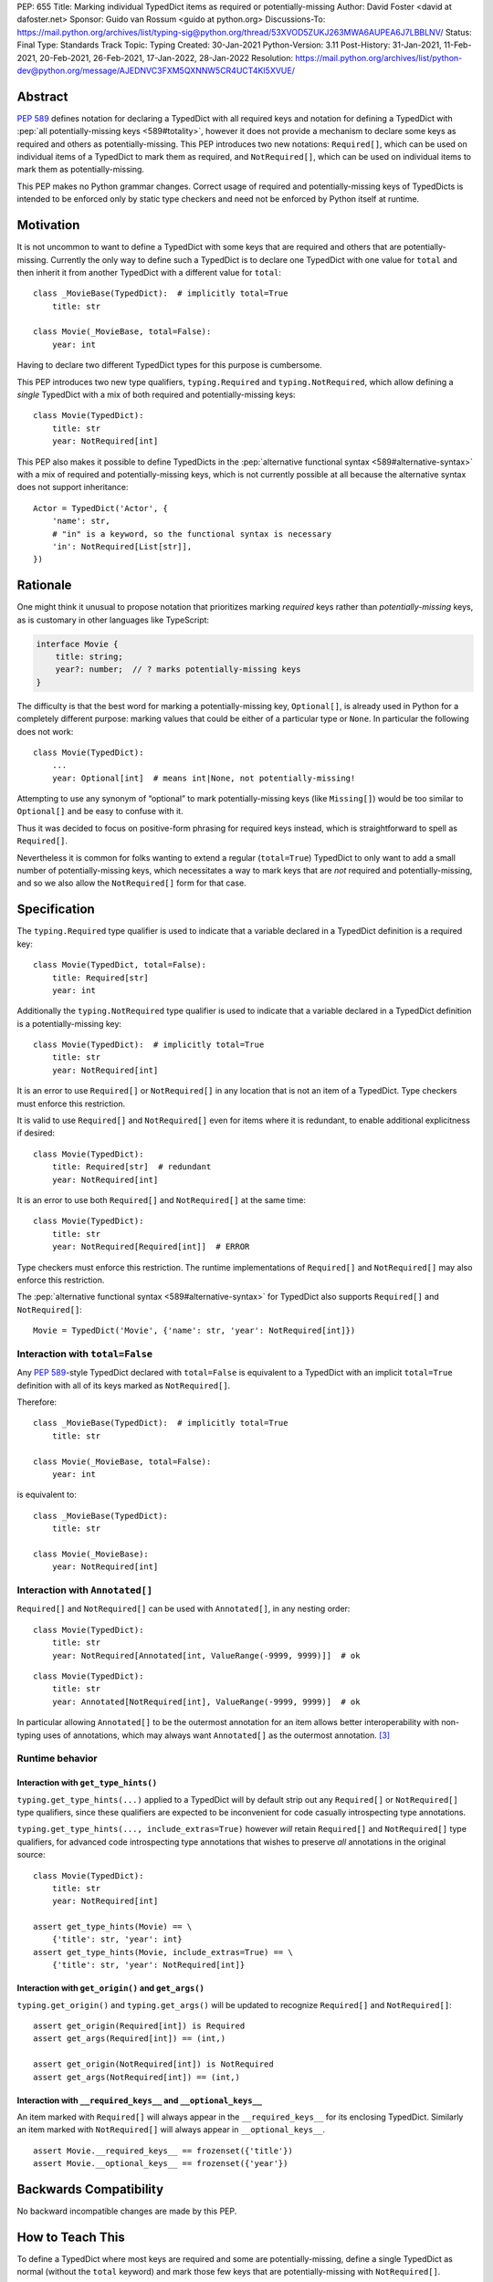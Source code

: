 PEP: 655
Title: Marking individual TypedDict items as required or potentially-missing
Author: David Foster <david at dafoster.net>
Sponsor: Guido van Rossum <guido at python.org>
Discussions-To: https://mail.python.org/archives/list/typing-sig@python.org/thread/53XVOD5ZUKJ263MWA6AUPEA6J7LBBLNV/
Status: Final
Type: Standards Track
Topic: Typing
Created: 30-Jan-2021
Python-Version: 3.11
Post-History: 31-Jan-2021, 11-Feb-2021, 20-Feb-2021, 26-Feb-2021, 17-Jan-2022, 28-Jan-2022
Resolution: https://mail.python.org/archives/list/python-dev@python.org/message/AJEDNVC3FXM5QXNNW5CR4UCT4KI5XVUE/

.. canonical-typing-spec:: :ref:`typing:required-notrequired`

Abstract
========

:pep:`589` defines notation
for declaring a TypedDict with all required keys and notation for defining
a TypedDict with :pep:`all potentially-missing keys <589#totality>`, however it
does not provide a mechanism to declare some keys as required and others
as potentially-missing. This PEP introduces two new notations:
``Required[]``, which can be used on individual items of a
TypedDict to mark them as required, and
``NotRequired[]``, which can be used on individual items
to mark them as potentially-missing.

This PEP makes no Python grammar changes. Correct usage
of required and potentially-missing keys of TypedDicts is intended to be
enforced only by static type checkers and need not be enforced by
Python itself at runtime.


Motivation
==========

It is not uncommon to want to define a TypedDict with some keys that are
required and others that are potentially-missing. Currently the only way
to define such a TypedDict is to declare one TypedDict with one value
for ``total`` and then inherit it from another TypedDict with a
different value for ``total``:

::

   class _MovieBase(TypedDict):  # implicitly total=True
       title: str

   class Movie(_MovieBase, total=False):
       year: int

Having to declare two different TypedDict types for this purpose is
cumbersome.

This PEP introduces two new type qualifiers, ``typing.Required`` and
``typing.NotRequired``, which allow defining a *single* TypedDict with
a mix of both required and potentially-missing keys:

::

   class Movie(TypedDict):
       title: str
       year: NotRequired[int]

This PEP also makes it possible to define TypedDicts in the
:pep:`alternative functional syntax <589#alternative-syntax>`
with a mix of required and potentially-missing keys,
which is not currently possible at all because the alternative syntax does
not support inheritance:

::

   Actor = TypedDict('Actor', {
       'name': str,
       # "in" is a keyword, so the functional syntax is necessary
       'in': NotRequired[List[str]],
   })


Rationale
=========

One might think it unusual to propose notation that prioritizes marking
*required* keys rather than *potentially-missing* keys, as is
customary in other languages like TypeScript:

.. code-block:: typescript

   interface Movie {
       title: string;
       year?: number;  // ? marks potentially-missing keys
   }

The difficulty is that the best word for marking a potentially-missing
key, ``Optional[]``, is already used in Python for a completely
different purpose: marking values that could be either of a particular
type or ``None``. In particular the following does not work:

::

   class Movie(TypedDict):
       ...
       year: Optional[int]  # means int|None, not potentially-missing!

Attempting to use any synonym of “optional” to mark potentially-missing
keys (like ``Missing[]``) would be too similar to ``Optional[]``
and be easy to confuse with it.

Thus it was decided to focus on positive-form phrasing for required keys
instead, which is straightforward to spell as ``Required[]``.

Nevertheless it is common for folks wanting to extend a regular
(``total=True``) TypedDict to only want to add a small number of
potentially-missing keys, which necessitates a way to mark keys that are
*not* required and potentially-missing, and so we also allow the
``NotRequired[]`` form for that case.


Specification
=============

The ``typing.Required`` type qualifier is used to indicate that a
variable declared in a TypedDict definition is a required key:

::

   class Movie(TypedDict, total=False):
       title: Required[str]
       year: int

Additionally the ``typing.NotRequired`` type qualifier is used to
indicate that a variable declared in a TypedDict definition is a
potentially-missing key:

::

   class Movie(TypedDict):  # implicitly total=True
       title: str
       year: NotRequired[int]

It is an error to use ``Required[]`` or ``NotRequired[]`` in any
location that is not an item of a TypedDict.
Type checkers must enforce this restriction.

It is valid to use ``Required[]`` and ``NotRequired[]`` even for
items where it is redundant, to enable additional explicitness if desired:

::

   class Movie(TypedDict):
       title: Required[str]  # redundant
       year: NotRequired[int]

It is an error to use both ``Required[]`` and ``NotRequired[]`` at the
same time:

::

   class Movie(TypedDict):
       title: str
       year: NotRequired[Required[int]]  # ERROR

Type checkers must enforce this restriction.
The runtime implementations of ``Required[]`` and ``NotRequired[]``
may also enforce this restriction.

The :pep:`alternative functional syntax <589#alternative-syntax>`
for TypedDict also supports
``Required[]`` and ``NotRequired[]``:

::

   Movie = TypedDict('Movie', {'name': str, 'year': NotRequired[int]})


Interaction with ``total=False``
--------------------------------

Any :pep:`589`-style TypedDict declared with ``total=False`` is equivalent
to a TypedDict with an implicit ``total=True`` definition with all of its
keys marked as ``NotRequired[]``.

Therefore:

::

   class _MovieBase(TypedDict):  # implicitly total=True
       title: str

   class Movie(_MovieBase, total=False):
       year: int


is equivalent to:

::

   class _MovieBase(TypedDict):
       title: str

   class Movie(_MovieBase):
       year: NotRequired[int]


Interaction with ``Annotated[]``
-----------------------------------

``Required[]`` and ``NotRequired[]`` can be used with ``Annotated[]``,
in any nesting order:

::

   class Movie(TypedDict):
       title: str
       year: NotRequired[Annotated[int, ValueRange(-9999, 9999)]]  # ok

::

   class Movie(TypedDict):
       title: str
       year: Annotated[NotRequired[int], ValueRange(-9999, 9999)]  # ok

In particular allowing ``Annotated[]`` to be the outermost annotation
for an item allows better interoperability with non-typing uses of
annotations, which may always want ``Annotated[]`` as the outermost annotation.
[3]_


Runtime behavior
----------------


Interaction with ``get_type_hints()``
'''''''''''''''''''''''''''''''''''''

``typing.get_type_hints(...)`` applied to a TypedDict will by default
strip out any ``Required[]`` or ``NotRequired[]`` type qualifiers,
since these qualifiers are expected to be inconvenient for code
casually introspecting type annotations.

``typing.get_type_hints(..., include_extras=True)`` however
*will* retain ``Required[]`` and ``NotRequired[]`` type qualifiers,
for advanced code introspecting type annotations that
wishes to preserve *all* annotations in the original source:

::

   class Movie(TypedDict):
       title: str
       year: NotRequired[int]

   assert get_type_hints(Movie) == \
       {'title': str, 'year': int}
   assert get_type_hints(Movie, include_extras=True) == \
       {'title': str, 'year': NotRequired[int]}


Interaction with ``get_origin()`` and ``get_args()``
''''''''''''''''''''''''''''''''''''''''''''''''''''

``typing.get_origin()`` and ``typing.get_args()`` will be updated to
recognize ``Required[]`` and ``NotRequired[]``:

::

   assert get_origin(Required[int]) is Required
   assert get_args(Required[int]) == (int,)

   assert get_origin(NotRequired[int]) is NotRequired
   assert get_args(NotRequired[int]) == (int,)


Interaction with ``__required_keys__`` and ``__optional_keys__``
''''''''''''''''''''''''''''''''''''''''''''''''''''''''''''''''

An item marked with ``Required[]`` will always appear
in the ``__required_keys__`` for its enclosing TypedDict. Similarly an item
marked with ``NotRequired[]`` will always appear in ``__optional_keys__``.

::

   assert Movie.__required_keys__ == frozenset({'title'})
   assert Movie.__optional_keys__ == frozenset({'year'})


Backwards Compatibility
=======================

No backward incompatible changes are made by this PEP.


How to Teach This
=================

To define a TypedDict where most keys are required and some are
potentially-missing, define a single TypedDict as normal
(without the ``total`` keyword)
and mark those few keys that are potentially-missing with ``NotRequired[]``.

To define a TypedDict where most keys are potentially-missing and a few are
required, define a ``total=False`` TypedDict
and mark those few keys that are required with ``Required[]``.

If some items accept ``None`` in addition to a regular value, it is
recommended that the ``TYPE|None`` notation be preferred over
``Optional[TYPE]`` for marking such item values, to avoid using
``Required[]`` or ``NotRequired[]`` alongside ``Optional[]``
within the same TypedDict definition:

Yes:

.. code-block::
   :class: good

   from __future__ import annotations  # for Python 3.7-3.9

   class Dog(TypedDict):
       name: str
       owner: NotRequired[str|None]

Okay (required for Python 3.5.3-3.6):

.. code-block::
   :class: maybe

   class Dog(TypedDict):
       name: str
       owner: 'NotRequired[str|None]'

No:

.. code-block::
   :class: bad

   class Dog(TypedDict):
       name: str
       # ick; avoid using both Optional and NotRequired
       owner: NotRequired[Optional[str]]

Usage in Python <3.11
---------------------

If your code supports Python <3.11 and wishes to use ``Required[]`` or
``NotRequired[]`` then it should use ``typing_extensions.TypedDict`` rather
than ``typing.TypedDict`` because the latter will not understand
``(Not)Required[]``. In particular ``__required_keys__`` and
``__optional_keys__`` on the resulting TypedDict type will not be correct:

Yes (Python 3.11+ only):

.. code-block::
   :class: good

   from typing import NotRequired, TypedDict

   class Dog(TypedDict):
       name: str
       owner: NotRequired[str|None]

Yes (Python <3.11 and 3.11+):

.. code-block::
   :class: good

   from __future__ import annotations  # for Python 3.7-3.9

   from typing_extensions import NotRequired, TypedDict  # for Python <3.11 with (Not)Required

   class Dog(TypedDict):
       name: str
       owner: NotRequired[str|None]

No (Python <3.11 and 3.11+):

.. code-block::
   :class: bad

   from typing import TypedDict  # oops: should import from typing_extensions instead
   from typing_extensions import NotRequired

   class Movie(TypedDict):
       title: str
       year: NotRequired[int]

   assert Movie.__required_keys__ == frozenset({'title', 'year'})  # yikes
   assert Movie.__optional_keys__ == frozenset()  # yikes


Reference Implementation
========================

The `mypy <http://www.mypy-lang.org/>`__
`0.930 <https://mypy-lang.blogspot.com/2021/12/mypy-0930-released.html>`__,
`pyright <https://github.com/Microsoft/pyright>`__
`1.1.117 <https://github.com/microsoft/pyright/commit/7ed245b1845173090c6404e49912e8cbfb3417c8>`__,
and `pyanalyze <https://github.com/quora/pyanalyze>`__
`0.4.0 <https://pyanalyze.readthedocs.io/en/latest/changelog.html#version-0-4-0-november-18-2021>`__
type checkers support ``Required`` and ``NotRequired``.

A reference implementation of the runtime component is provided in the
`typing_extensions <https://github.com/python/typing/tree/master/typing_extensions>`__
module.


Rejected Ideas
==============

Special syntax around the *key* of a TypedDict item
---------------------------------------------------

::

   class MyThing(TypedDict):
       opt1?: str  # may not exist, but if exists, value is string
       opt2: Optional[str]  # always exists, but may have None value

This notation would require Python grammar changes and it is not
believed that marking TypedDict items as required or potentially-missing
would meet the high bar required to make such grammar changes.

::

   class MyThing(TypedDict):
       Optional[opt1]: str  # may not exist, but if exists, value is string
       opt2: Optional[str]  # always exists, but may have None value

This notation causes ``Optional[]`` to take on different meanings depending
on where it is positioned, which is inconsistent and confusing.

Also, “let’s just not put funny syntax before the colon.” [1]_


Marking required or potentially-missing keys with an operator
-------------------------------------------------------------

We could use unary ``+`` as shorthand to mark a required key, unary
``-`` to mark a potentially-missing key, or unary ``~`` to mark a key
with opposite-of-normal totality:

::

   class MyThing(TypedDict, total=False):
       req1: +int    # + means a required key, or Required[]
       opt1: str
       req2: +float

   class MyThing(TypedDict):
       req1: int
       opt1: -str    # - means a potentially-missing key, or NotRequired[]
       req2: float

   class MyThing(TypedDict):
       req1: int
       opt1: ~str    # ~ means a opposite-of-normal-totality key
       req2: float

Such operators could be implemented on ``type`` via the ``__pos__``,
``__neg__`` and ``__invert__`` special methods without modifying the
grammar.

It was decided that it would be prudent to introduce long-form notation
(i.e. ``Required[]`` and ``NotRequired[]``) before introducing
any short-form notation. Future PEPs may reconsider introducing this
or other short-form notation options.

Note when reconsidering introducing this short-form notation that
``+``, ``-``, and ``~`` already have existing meanings in the Python
typing world: covariant, contravariant, and invariant:

::

   >>> from typing import TypeVar
   >>> (TypeVar('T', covariant=True), TypeVar('U', contravariant=True), TypeVar('V'))
   (+T, -U, ~V)


Marking absence of a value with a special constant
--------------------------------------------------

We could introduce a new type-level constant which signals the absence
of a value when used as a union member, similar to JavaScript’s
``undefined`` type, perhaps called ``Missing``:

::

   class MyThing(TypedDict):
       req1: int
       opt1: str|Missing
       req2: float

Such a ``Missing`` constant could also be used for other scenarios such
as the type of a variable which is only conditionally defined:

::

   class MyClass:
       attr: int|Missing

       def __init__(self, set_attr: bool) -> None:
           if set_attr:
               self.attr = 10

::

   def foo(set_attr: bool) -> None:
       if set_attr:
           attr = 10
       reveal_type(attr)  # int|Missing

Misalignment with how unions apply to values
''''''''''''''''''''''''''''''''''''''''''''

However this use of ``...|Missing``, equivalent to
``Union[..., Missing]``, doesn’t align well with what a union normally
means: ``Union[...]`` always describes the type of a *value* that is
present. By contrast missingness or non-totality is a property of a
*variable* instead. Current precedent for marking properties of a
variable include ``Final[...]`` and ``ClassVar[...]``, which the
proposal for ``Required[...]`` is aligned with.

Misalignment with how unions are subdivided
'''''''''''''''''''''''''''''''''''''''''''

Furthermore the use of ``Union[..., Missing]`` doesn’t align with the
usual ways that union values are broken down: Normally you can eliminate
components of a union type using ``isinstance`` checks:

::

   class Packet:
       data: Union[str, bytes]

   def send_data(packet: Packet) -> None:
       if isinstance(packet.data, str):
           reveal_type(packet.data)  # str
           packet_bytes = packet.data.encode('utf-8')
       else:
           reveal_type(packet.data)  # bytes
           packet_bytes = packet.data
       socket.send(packet_bytes)

However if we were to allow ``Union[..., Missing]`` you’d either have to
eliminate the ``Missing`` case with ``hasattr`` for object attributes:

::

   class Packet:
       data: Union[str, Missing]

   def send_data(packet: Packet) -> None:
       if hasattr(packet, 'data'):
           reveal_type(packet.data)  # str
           packet_bytes = packet.data.encode('utf-8')
       else:
           reveal_type(packet.data)  # Missing? error?
           packet_bytes = b''
       socket.send(packet_bytes)

or a check against ``locals()`` for local variables:

::

   def send_data(packet_data: Optional[str]) -> None:
       packet_bytes: Union[str, Missing]
       if packet_data is not None:
           packet_bytes = packet.data.encode('utf-8')

       if 'packet_bytes' in locals():
           reveal_type(packet_bytes)  # bytes
           socket.send(packet_bytes)
       else:
           reveal_type(packet_bytes)  # Missing? error?

or a check via other means, such as against ``globals()`` for global
variables:

::

   warning: Union[str, Missing]
   import sys
   if sys.version_info < (3, 6):
       warning = 'Your version of Python is unsupported!'

   if 'warning' in globals():
       reveal_type(warning)  # str
       print(warning)
   else:
       reveal_type(warning)  # Missing? error?

Weird and inconsistent. ``Missing`` is not really a value at all; it’s
an absence of definition and such an absence should be treated
specially.

Difficult to implement
''''''''''''''''''''''

Eric Traut from the Pyright type checker team has stated that
implementing a ``Union[..., Missing]``-style notation would be
difficult. [2]_

Introduces a second null-like value into Python
'''''''''''''''''''''''''''''''''''''''''''''''

Defining a new ``Missing`` type-level constant would be very close to
introducing a new ``Missing`` value-level constant at runtime, creating
a second null-like runtime value in addition to ``None``. Having two
different null-like constants in Python (``None`` and ``Missing``) would
be confusing. Many newcomers to JavaScript already have difficulty
distinguishing between its analogous constants ``null`` and
``undefined``.


Replace Optional with Nullable. Repurpose Optional to mean “optional item”.
---------------------------------------------------------------------------

``Optional[]`` is too ubiquitous to deprecate, although use of it
*may* fade over time in favor of the ``T|None`` notation specified by :pep:`604`.


Change Optional to mean “optional item” in certain contexts instead of “nullable”
---------------------------------------------------------------------------------

Consider the use of a special flag on a TypedDict definition to alter
the interpretation of ``Optional`` inside the TypedDict to mean
“optional item” rather than its usual meaning of “nullable”:

::

   class MyThing(TypedDict, optional_as_missing=True):
       req1: int
       opt1: Optional[str]

or:

::

   class MyThing(TypedDict, optional_as_nullable=False):
       req1: int
       opt1: Optional[str]

This would add more confusion for users because it would mean that in
*some* contexts the meaning of ``Optional[]`` is different than in
other contexts, and it would be easy to overlook the flag.


Various synonyms for “potentially-missing item”
-----------------------------------------------

-  Omittable – too easy to confuse with optional
-  OptionalItem, OptionalKey – two words; too easy to confuse with
   optional
-  MayExist, MissingOk – two words
-  Droppable – too similar to Rust’s ``Drop``, which means something
   different
-  Potential – too vague
-  Open – sounds like applies to an entire structure rather then to an
   item
-  Excludable
-  Checked


References
==========

.. [1] https://mail.python.org/archives/list/typing-sig@python.org/message/4I3GPIWDUKV6GUCHDMORGUGRE4F4SXGR/

.. [2] https://mail.python.org/archives/list/typing-sig@python.org/message/S2VJSVG6WCIWPBZ54BOJPG56KXVSLZK6/

.. [3] https://bugs.python.org/issue46491

Copyright
=========

This document is placed in the public domain or under the
CC0-1.0-Universal license, whichever is more permissive.
